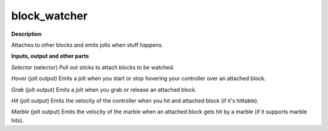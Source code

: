 block_watcher
=============

.. _block_watcher:

**Description**

Attaches to other blocks and emits jolts when stuff happens.



**Inputs, output and other parts**

*Selector* (selector) Pull out sticks to attach blocks to be watched. 

*Hover* (jolt output) Emits a jolt when you start or stop hovering your controller over an attached block.

*Grab* (jolt output) Emits a jolt when you grab or release an attached block.

*Hit* (jolt output) Emits the velocity of the controller when you hit and attached block (if it's hittable).

*Marble* (jolt output) Emits the velocity of the marble when an attached block gets hit by a marble (if it supports marble hits).

